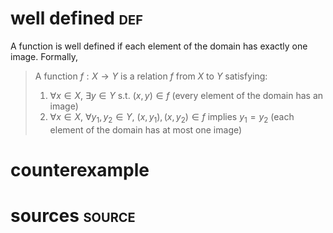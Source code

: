 #+AUTHOR: Exr0n
* well defined                                                          :def:
  A function is well defined if each element of the domain has exactly one image. Formally,
  #+begin_quote
  A function $f : X \to Y$ is a relation $f$ from $X$ to $Y$ satisfying:
     1. $\forall x \in X$, $\exists y \in Y$ s.t. $(x, y) \in f$ (every element of the domain has an image)
	 2. $\forall x \in X$, $\forall y_1, y_2 \in Y$, $(x, y_1), (x, y_2) \in f$ implies $y_1 = y_2$ (each element of the domain has at most one image)
  #+end_quote
* counterexample
* sources                                                            :source:
